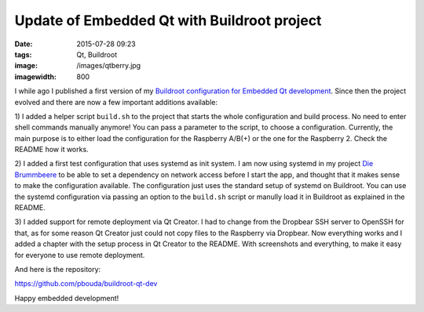 Update of Embedded Qt with Buildroot project
============================================
:date: 2015-07-28 09:23
:tags: Qt, Buildroot
:image: /images/qtberry.jpg
:imagewidth: 800

I while ago I published a first version of my `Buildroot configuration for
Embedded Qt development
<{filename}/Embedded/20150602-embedded-qt-with-buildroot.rst>`_. Since then the
project evolved and there are now a few important additions available:

1) I added a helper script ``build.sh`` to the project that starts the whole
configuration and build process. No need to enter shell commands manually
anymore! You can pass a parameter to the script, to choose a configuration.
Currently, the main purpose is to either load the configuration for the
Raspberry A/B(+) or the one for the Raspberry 2. Check the
README how it works.

2) I added a first test configuration that uses systemd as init system. I am now
using systemd in my project `Die Brummbeere <http://brummbeere.readthedocs.org/>`_
to be able to set a dependency on network access before I start the app, and
thought that it makes sense to make the configuration available. The
configuration just uses the standard setup of systemd on Buildroot. You can
use the systemd configuration via passing an option to the ``build.sh`` script
or manully load it in Buildroot as explained in the README.

3) I added support for remote deployment via Qt Creator. I had to change from
the Dropbear SSH server to OpenSSH for that, as for some reason Qt Creator just
could not copy files to the Raspberry via Dropbear. Now everything works and
I added a chapter with the setup process in Qt Creator to the README. With
screenshots and everything, to make it easy for everyone to use remote
deployment.

And here is the repository:

https://github.com/pbouda/buildroot-qt-dev

Happy embedded development!
